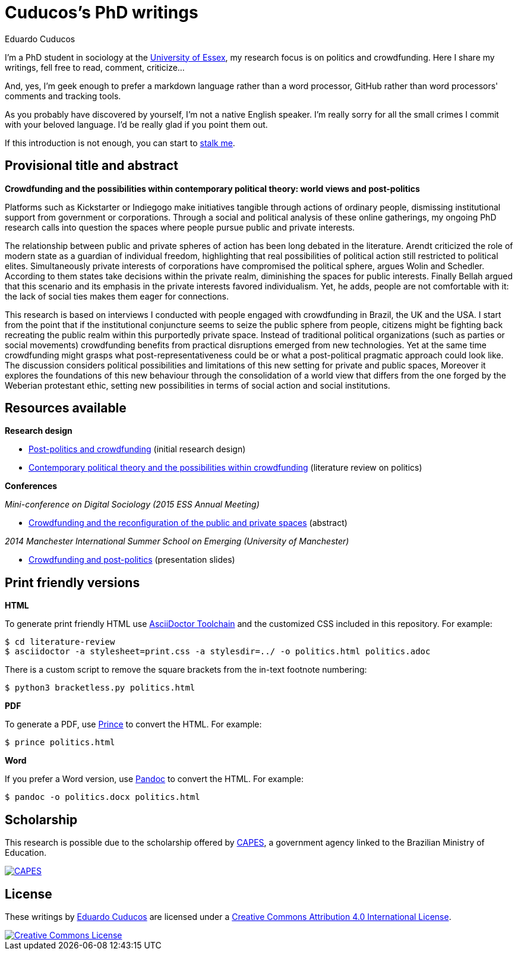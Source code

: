 = Cuducos's PhD writings 
Eduardo Cuducos
:homepage: http://cuducos.me

I'm a PhD student in sociology at the http://www.essex.ac.uk[University of Essex], my research focus is on politics and crowdfunding. Here I share my writings, fell free to read, comment, criticize…

And, yes, I'm geek enough to prefer a markdown language rather than a word processor, GitHub rather than word processors' comments and tracking tools.

As you probably have discovered by yourself, I'm not a native English speaker. I'm really sorry for all the small crimes I commit with your beloved language. I'd be really glad if you point them out.

If this introduction is not enough, you can start to http://cuducos.me[stalk me]. 

== Provisional title and abstract

*Crowdfunding and the possibilities within contemporary political theory: world views and post-politics*

Platforms such as Kickstarter or Indiegogo make initiatives tangible through actions of ordinary people, dismissing institutional support from government or corporations.  Through a social and political analysis of these online gatherings, my ongoing PhD research calls into question the spaces where people pursue public and private interests. 

The relationship between public and private spheres of action has been long debated in the literature. Arendt criticized the role of modern state as a guardian of individual freedom, highlighting that real possibilities of political action still restricted to political elites. Simultaneously private interests of corporations have compromised the political sphere, argues Wolin and Schedler. According to them states take decisions within the private realm, diminishing the spaces for public interests. Finally Bellah argued that this scenario and its emphasis in the private interests favored individualism. Yet, he adds, people are not comfortable with it: the lack of social ties makes them eager for connections.

This research is based on interviews I conducted with people engaged with crowdfunding in Brazil, the UK and the USA. I start from the point that if the institutional conjuncture seems to seize the public sphere from people, citizens might be fighting back recreating the public realm within this purportedly private space. Instead of traditional political organizations (such as parties or social movements) crowdfunding benefits from practical disruptions emerged from new technologies. Yet at the same time crowdfunding might grasps what post-representativeness could be or what a post-political pragmatic approach could look like. The discussion considers political possibilities and limitations of this new setting for private and public spaces, Moreover it explores the foundations of this new behaviour through the consolidation of a world view that differs from the one forged by the Weberian protestant ethic, setting new possibilities in terms of social action and social institutions.

== Resources available

*Research design*

* link:literature-review/research-design.adoc[Post-politics and crowdfunding] (initial research design)
* link:literature-review/politics.adoc[Contemporary political theory and the possibilities within crowdfunding] (literature review on politics)

*Conferences*

_Mini-conference on Digital Sociology (2015 ESS Annual Meeting)_

* link:conferences/ess2015/abstract.adoc[Crowdfunding and the reconfiguration of the public and private spaces] (abstract)

_2014 Manchester International Summer School on Emerging (University of Manchester)_

* link:http://www.slideshare.net/cuducos/s24b-goncalves-20140610[Crowdfunding and post-politics] (presentation slides)

== Print friendly versions

*HTML*

To generate print friendly HTML use link:http://asciidoctor.org/docs/install-toolchain/[AsciiDoctor Toolchain] and the customized CSS included in this repository. For example:

 $ cd literature-review
 $ asciidoctor -a stylesheet=print.css -a stylesdir=../ -o politics.html politics.adoc

There is a custom script to remove the square brackets from the in-text footnote numbering:

 $ python3 bracketless.py politics.html

*PDF*

To generate a PDF, use link:http://www.princexml.com/[Prince] to convert the HTML. For example:

  $ prince politics.html

*Word*

If you prefer a Word version, use link:http://johnmacfarlane.net/pandoc/[Pandoc] to convert the HTML. For example:

 $ pandoc -o politics.docx politics.html

== Scholarship

This research is possible due to the scholarship offered by link:http://capes.gov.br/[CAPES], a government agency linked to the Brazilian Ministry of Education.

image::http://www.capes.gov.br/images/logo-capes.png[CAPES, link="http://www.capes.gov.br/"]
== License

These writings by http://about.me/cuducos[Eduardo Cuducos] are licensed under a http://creativecommons.org/licenses/by/4.0/[Creative Commons Attribution 4.0 International License].

image::https://i.creativecommons.org/l/by/4.0/88x31.png[Creative Commons License, link="http://creativecommons.org/licenses/by/4"]
